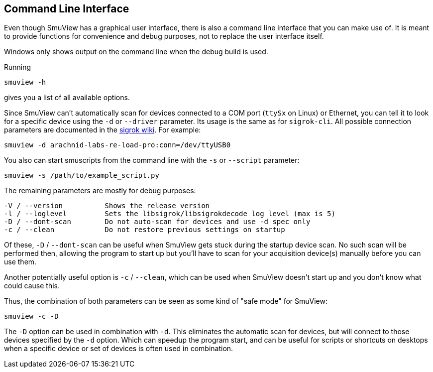 [[cli,Command line interface]]
== Command Line Interface

Even though SmuView has a graphical user interface, there is also a command line
interface that you can make use of. It is meant to provide functions for
convenience and debug purposes, not to replace the user interface itself.

Windows only shows output on the command line when the debug build is used.

Running
[listing, subs="normal"]
smuview -h

gives you a list of all available options.

Since SmuView can't automatically scan for devices connected to a COM port
(`ttySx` on Linux) or Ethernet, you can tell it to look for a specific device
using the `-d` or `--driver` parameter. Its usage is the same as for
`sigrok-cli`. All possible connection parameters are documented in the
https://sigrok.org/wiki/Connection_parameters[sigrok wiki]. For example:
[listing, subs="normal"]
smuview -d arachnid-labs-re-load-pro:conn=/dev/ttyUSB0

You also can start smuscripts from the command line with the `-s` or `--script`
parameter:
[listing, subs="normal"]
smuview -s /path/to/example_script.py

The remaining parameters are mostly for debug purposes:
[listing, subs="normal"]
-V / --version		Shows the release version
-l / --loglevel		Sets the libsigrok/libsigrokdecode log level (max is 5)
-D / --dont-scan	Do not auto-scan for devices and use -d spec only
-c / --clean		Do not restore previous settings on startup

Of these, `-D` / `--dont-scan` can be useful when SmuView gets stuck during
the startup device scan. No such scan will be performed then, allowing the
program to start up but you'll have to scan for your acquisition device(s)
manually before you can use them.

Another potentially useful option is `-c` / `--clean`, which can be used when
SmuView doesn’t start up and you don’t know what could cause this.

Thus, the combination of both parameters can be seen as some kind of "safe mode"
for SmuView:
[listing, subs="normal"]
smuview -c -D

The `-D` option can be used in combination with `-d`. This eliminates the
automatic scan for devices, but will connect to those devices specified by
the `-d` option. Which can speedup the program start, and can be useful
for scripts or shortcuts on desktops when a specific device or set of
devices is often used in combination.

